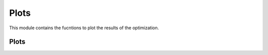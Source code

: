 
Plots
====================

This module contains the fucntions to plot the results of the optimization.


Plots
----------------

.. autosummary::
    :toctree: .generated/

    optymus.plots.plot_function
    optymus.plots.plot_optim